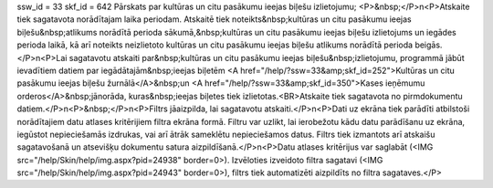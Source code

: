 ssw_id = 33skf_id = 642Pārskats par kultūras un citu pasākumu ieejas biļešu izlietojumu;<P>&nbsp;</P>\n<P>Atskaite tiek sagatavota norādītajam laika periodam. Atskaitē tiek noteikts&nbsp;kultūras un citu pasākumu ieejas biļešu&nbsp;atlikums norādītā perioda sākumā,&nbsp;kultūras un citu pasākumu ieejas biļešu izlietojums un iegādes perioda laikā, kā arī noteikts neizlietoto kultūras un citu pasākumu ieejas biļešu atlikums norādītā perioda beigās. </P>\n<P>Lai sagatavotu atskaiti par&nbsp;kultūras un citu pasākumu ieejas biļešu&nbsp;izlietojumu, programmā jābūt ievadītiem datiem par iegādātajām&nbsp;ieejas biļetēm <A href="/help/?ssw=33&amp;skf_id=252">Kultūras un citu pasākumu ieejas biļešu žurnālā</A>&nbsp;un <A href="/help/?ssw=33&amp;skf_id=350">Kases ieņēmumu orderos</A>&nbsp;jānorāda, kuras&nbsp;ieejas biļetes tiek izlietotas.<BR>Atskaite tiek sagatavota no pirmdokumentu datiem.</P>\n<P>&nbsp;</P>\n<P>Filtrs jāaizpilda, lai sagatavotu atskaiti.</P>\n<P>Dati uz ekrāna tiek parādīti atbilstoši norādītajiem datu atlases kritērijiem filtra ekrāna formā. Filtru var uzlikt, lai ierobežotu kādu datu parādīšanu uz ekrāna, iegūstot nepieciešamās izdrukas, vai arī ātrāk sameklētu nepieciešamos datus. Filtrs tiek izmantots arī atskaišu sagatavošanā un atsevišķu dokumentu satura aizpildīšanā.</P>\n<P>Datu atlases kritērijus var saglabāt (<IMG src="/help/Skin/help/img.aspx?pid=24938" border=0>). Izvēloties izveidoto filtra sagatavi (<IMG src="/help/Skin/help/img.aspx?pid=24943" border=0>), filtrs tiek automatizēti aizpildīts no filtra sagataves.</P>